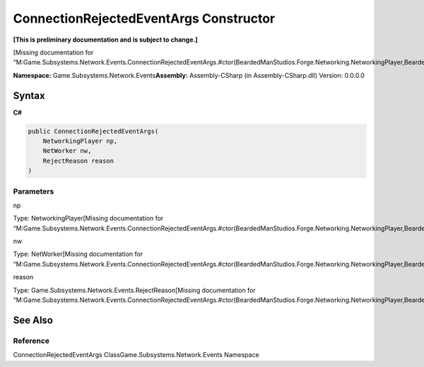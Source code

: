 ConnectionRejectedEventArgs Constructor
=======================================

**[This is preliminary documentation and is subject to change.]**

[Missing documentation for
“M:Game.Subsystems.Network.Events.ConnectionRejectedEventArgs.#ctor(BeardedManStudios.Forge.Networking.NetworkingPlayer,BeardedManStudios.Forge.Networking.NetWorker,Game.Subsystems.Network.Events.RejectReason)”]

**Namespace:** Game.Subsystems.Network.Events\ **Assembly:** Assembly-CSharp
(in Assembly-CSharp.dll) Version: 0.0.0.0

Syntax
------

**C#**\ 

.. code:: c#

   public ConnectionRejectedEventArgs(
       NetworkingPlayer np,
       NetWorker nw,
       RejectReason reason
   )

Parameters
~~~~~~~~~~

 

.. raw:: html

   <dl>

.. raw:: html

   <dt>

np

.. raw:: html

   </dt>

.. raw:: html

   <dd>

Type: NetworkingPlayer[Missing documentation for
“M:Game.Subsystems.Network.Events.ConnectionRejectedEventArgs.#ctor(BeardedManStudios.Forge.Networking.NetworkingPlayer,BeardedManStudios.Forge.Networking.NetWorker,Game.Subsystems.Network.Events.RejectReason)”]

.. raw:: html

   </dd>

.. raw:: html

   <dt>

nw

.. raw:: html

   </dt>

.. raw:: html

   <dd>

Type: NetWorker[Missing documentation for
“M:Game.Subsystems.Network.Events.ConnectionRejectedEventArgs.#ctor(BeardedManStudios.Forge.Networking.NetworkingPlayer,BeardedManStudios.Forge.Networking.NetWorker,Game.Subsystems.Network.Events.RejectReason)”]

.. raw:: html

   </dd>

.. raw:: html

   <dt>

reason

.. raw:: html

   </dt>

.. raw:: html

   <dd>

Type: Game.Subsystems.Network.Events.RejectReason[Missing documentation
for
“M:Game.Subsystems.Network.Events.ConnectionRejectedEventArgs.#ctor(BeardedManStudios.Forge.Networking.NetworkingPlayer,BeardedManStudios.Forge.Networking.NetWorker,Game.Subsystems.Network.Events.RejectReason)”]

.. raw:: html

   </dd>

.. raw:: html

   </dl>

See Also
--------

Reference
~~~~~~~~~

ConnectionRejectedEventArgs ClassGame.Subsystems.Network.Events
Namespace
